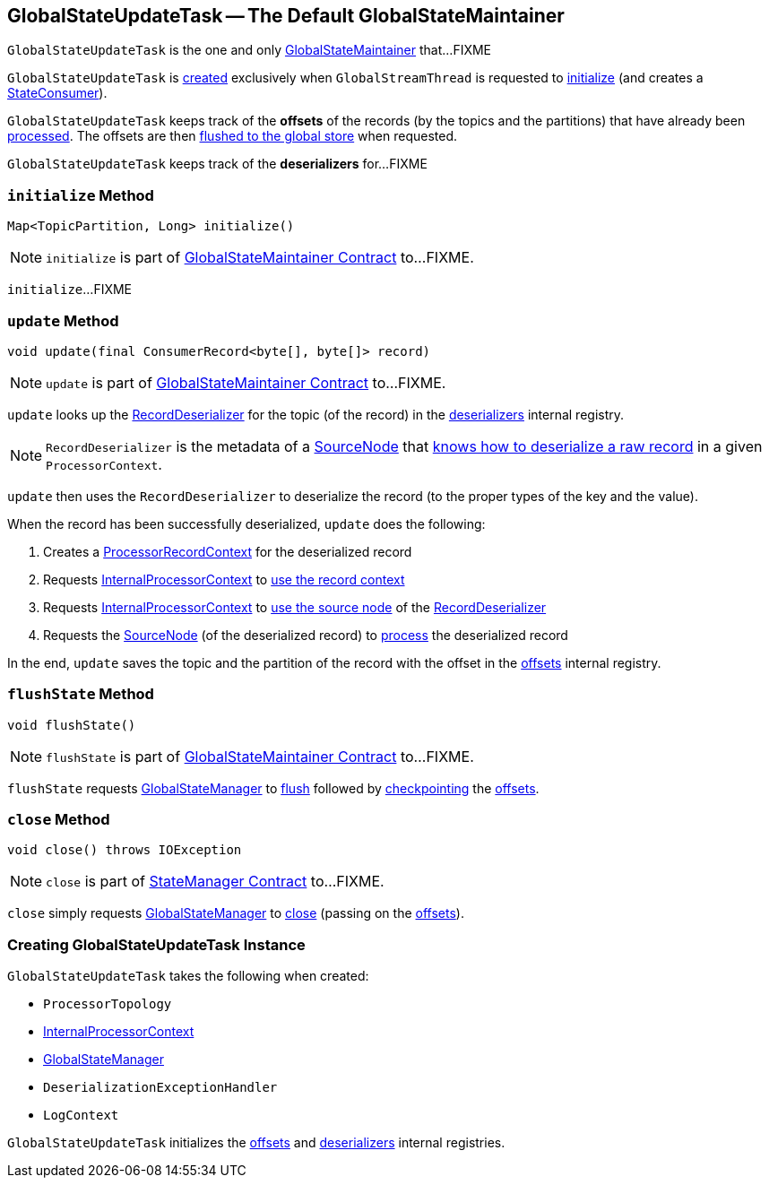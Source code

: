 == [[GlobalStateUpdateTask]] GlobalStateUpdateTask -- The Default GlobalStateMaintainer

`GlobalStateUpdateTask` is the one and only link:kafka-streams-GlobalStateMaintainer.adoc[GlobalStateMaintainer] that...FIXME

`GlobalStateUpdateTask` is <<creating-instance, created>> exclusively when `GlobalStreamThread` is requested to link:kafka-streams-GlobalStreamThread.adoc#initialize[initialize] (and creates a link:kafka-streams-StateConsumer.adoc#stateMaintainer[StateConsumer]).

[[offsets]]
`GlobalStateUpdateTask` keeps track of the *offsets* of the records (by the topics and the partitions) that have already been <<update, processed>>. The offsets are then <<flushState, flushed to the global store>> when requested.

[[deserializers]]
`GlobalStateUpdateTask` keeps track of the *deserializers* for...FIXME

=== [[initialize]] `initialize` Method

[source, java]
----
Map<TopicPartition, Long> initialize()
----

NOTE: `initialize` is part of link:kafka-streams-GlobalStateMaintainer.adoc#initialize[GlobalStateMaintainer Contract] to...FIXME.

`initialize`...FIXME

=== [[update]] `update` Method

[source, java]
----
void update(final ConsumerRecord<byte[], byte[]> record)
----

NOTE: `update` is part of link:kafka-streams-GlobalStateMaintainer.adoc#update[GlobalStateMaintainer Contract] to...FIXME.

`update` looks up the link:kafka-streams-RecordDeserializer.adoc[RecordDeserializer] for the topic (of the record) in the <<deserializers, deserializers>> internal registry.

NOTE: `RecordDeserializer` is the metadata of a link:kafka-streams-RecordDeserializer.adoc#sourceNode[SourceNode] that link:kafka-streams-RecordDeserializer.adoc#deserialize[knows how to deserialize a raw record] in a given `ProcessorContext`.

`update` then uses the `RecordDeserializer` to deserialize the record (to the proper types of the key and the value).

When the record has been successfully deserialized, `update` does the following:

1. Creates a link:kafka-streams-ProcessorRecordContext.adoc#creating-instance[ProcessorRecordContext] for the deserialized record

1. Requests <<processorContext, InternalProcessorContext>> to link:kafka-streams-InternalProcessorContext.adoc#setRecordContext[use the record context]

1. Requests <<processorContext, InternalProcessorContext>> to link:kafka-streams-InternalProcessorContext.adoc#setCurrentNode[use the source node] of the link:kafka-streams-RecordDeserializer.adoc#sourceNode[RecordDeserializer]

1. Requests the link:kafka-streams-RecordDeserializer.adoc#sourceNode[SourceNode] (of the deserialized record) to link:kafka-streams-SourceNode.adoc#process[process] the deserialized record

In the end, `update` saves the topic and the partition of the record with the offset in the <<offsets, offsets>> internal registry.

=== [[flushState]] `flushState` Method

[source, java]
----
void flushState()
----

NOTE: `flushState` is part of link:kafka-streams-GlobalStateMaintainer.adoc#flushState[GlobalStateMaintainer Contract] to...FIXME.

`flushState` requests <<stateMgr, GlobalStateManager>> to link:kafka-streams-StateManager.adoc#flush[flush] followed by link:kafka-streams-Checkpointable.adoc#checkpoint[checkpointing] the <<offsets, offsets>>.

=== [[close]] `close` Method

[source, java]
----
void close() throws IOException
----

NOTE: `close` is part of link:kafka-streams-StateManager.adoc#close[StateManager Contract] to...FIXME.

`close` simply requests <<stateMgr, GlobalStateManager>> to link:kafka-streams-StateManager.adoc#close[close] (passing on the <<offsets, offsets>>).

=== [[creating-instance]] Creating GlobalStateUpdateTask Instance

`GlobalStateUpdateTask` takes the following when created:

* [[topology]] `ProcessorTopology`
* [[processorContext]] link:kafka-streams-InternalProcessorContext.adoc[InternalProcessorContext]
* [[stateMgr]] link:kafka-streams-GlobalStateManager.adoc[GlobalStateManager]
* [[deserializationExceptionHandler]] `DeserializationExceptionHandler`
* [[logContext]] `LogContext`

`GlobalStateUpdateTask` initializes the <<offsets, offsets>> and <<deserializers, deserializers>> internal registries.
